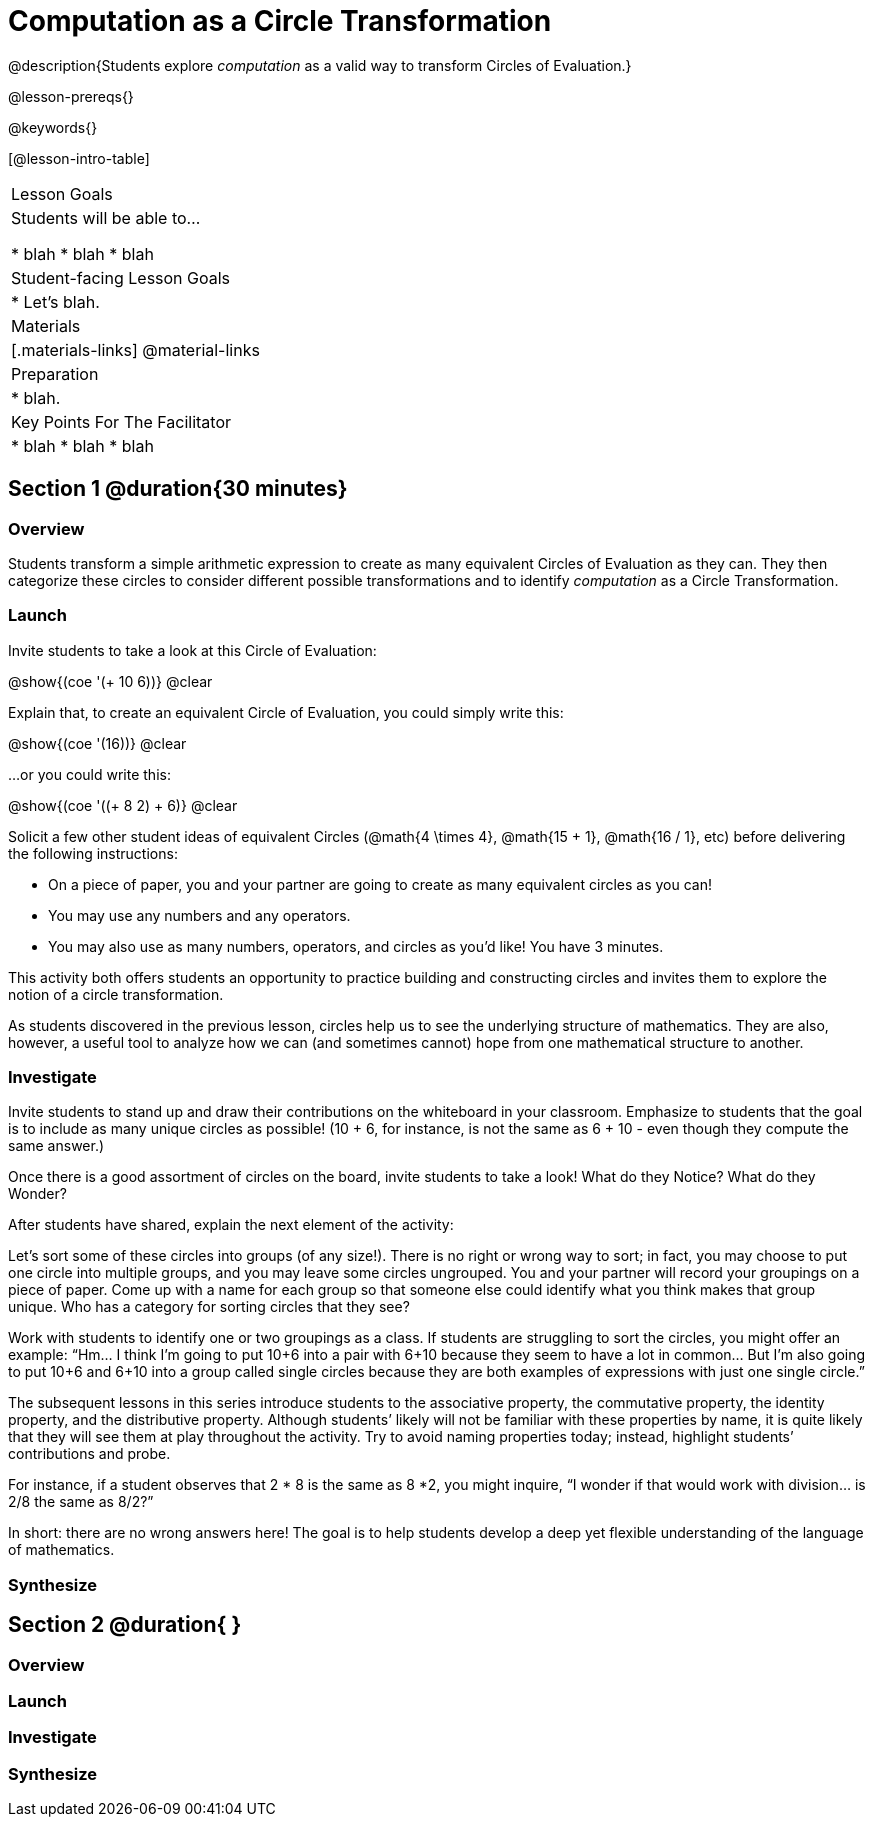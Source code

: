 = Computation as a Circle Transformation

@description{Students explore _computation_ as a valid way to transform Circles of Evaluation.}

@lesson-prereqs{}

@keywords{}

[@lesson-intro-table]
|===

| Lesson Goals
| Students will be able to...

* blah
* blah
* blah


| Student-facing Lesson Goals
|

* Let's blah.


| Materials
|[.materials-links]
@material-links

| Preparation
|
* blah.

| Key Points For The Facilitator
|
* blah
* blah
* blah
|===

== Section 1 @duration{30 minutes}

=== Overview

Students transform a simple arithmetic expression to create as many equivalent Circles of Evaluation as they can. They then categorize these circles to consider different possible transformations and to identify _computation_ as a Circle Transformation.


=== Launch

Invite students to take a look at this Circle of Evaluation:

[.centered-image]
@show{(coe '(+ 10 6))}
@clear

Explain that, to create an equivalent Circle of Evaluation, you could simply write this:

[.centered-image]
@show{(coe '(16))}
@clear

...or you could write this:

[.centered-image]
@show{(coe '((+ 8 2) + 6)}
@clear

Solicit a few other student ideas of equivalent Circles (@math{4  \times 4}, @math{15 + 1}, @math{16 / 1}, etc) before delivering the following instructions:

[.lesson-instruction]
- On a piece of paper, you and your partner are going to create as many equivalent circles as you can!
- You may use any numbers and any operators.
- You may also use as many numbers, operators, and circles as you’d like! You have 3 minutes.

This activity both offers students an opportunity to practice building and constructing circles and invites them to explore the notion of a circle transformation.

As students discovered in the previous lesson, circles help us to see the underlying structure of mathematics. They are also, however, a useful tool to analyze how we can (and sometimes cannot) hope from one mathematical structure to another.


=== Investigate

Invite students to stand up and draw their contributions on the whiteboard in your classroom. Emphasize to students that the goal is to include as many unique circles as possible! (10 + 6, for instance, is not the same as 6 + 10 - even though they compute the same answer.)

Once there is a good assortment of circles on the board, invite students to take a look! What do they Notice? What do they Wonder?

//NOTICE & WONDER PEDAGOGY BOX//

After students have shared, explain the next element of the activity:

[.lesson-instruction]
Let’s sort some of these circles into groups (of any size!).
There is no right or wrong way to sort; in fact, you may choose to put one circle into multiple groups, and you may leave some circles ungrouped.
You and your partner will record your groupings on a piece of paper. Come up with a name for each group so that someone else could identify what you think makes that group unique.
Who has a category for sorting circles that they see?

Work with students to identify one or two groupings as a class. If students are struggling to sort the circles, you might offer an example: “Hm… I think I’m going to put 10+6 into a pair with 6+10 because they seem to have a lot in common... But I’m also going to put 10+6 and 6+10 into a group called single circles because they are both examples of expressions with just one single circle.”

The subsequent lessons in this series introduce students to the associative property, the commutative property, the identity property, and the distributive property. Although students’ likely will not be familiar with these properties by name, it is quite likely that they will see them at play throughout the activity. Try to avoid naming properties today; instead, highlight students’ contributions and probe.

For instance, if a student observes that 2 * 8 is the same as 8 *2, you might inquire, “I wonder if that would work with division… is 2/8 the same as 8/2?”

In short: there are no wrong answers here! The goal is to help students develop a deep yet flexible understanding of the language of mathematics.



=== Synthesize




== Section 2 @duration{ }

=== Overview

=== Launch


=== Investigate


=== Synthesize
